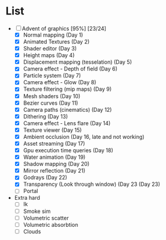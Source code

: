 

* List
- [-] Advent of graphics [95%] [23/24]
  - [X] Normal mapping (Day 1)
  - [X] Animated Textures (Day 2)
  - [X] Shader editor (Day 3)
  - [X] Height maps (Day 4)
  - [X] Displacement mapping (tesselation) (Day 5)
  - [X] Camera effect - Depth of field (Day 6)
  - [X] Particle system (Day 7)
  - [X] Camera effect - Glow (Day 8)
  - [X] Texture filtering (mip maps) (Day 9)
  - [X] Mesh shaders (Day 10)
  - [X] Bezier curves (Day 11)
  - [X] Camera paths (cinematics) (Day 12)
  - [X] Dithering (Day 13)
  - [X] Camera effect - Lens flare (Day 14)
  - [X] Texture viewer (Day 15)
  - [X] Ambient occlusion (Day 16, late and not working)
  - [X] Asset streaming (Day 17)
  - [X] Gpu execution time queries (Day 18)
  - [X] Water animation (Day 19)
  - [X] Shadow mapping (Day 20)
  - [X] Mirror reflection (Day 21)
  - [X] Godrays (Day 22)
  - [X] Transparency (Look through window) (Day 23 (Day 23)
  - [ ] Portal


- Extra hard
  - [ ] Ik
  - [ ] Smoke sim
  - [ ] Volumetric scatter
  - [ ] Volumetric absorbtion
  - [ ] Clouds

